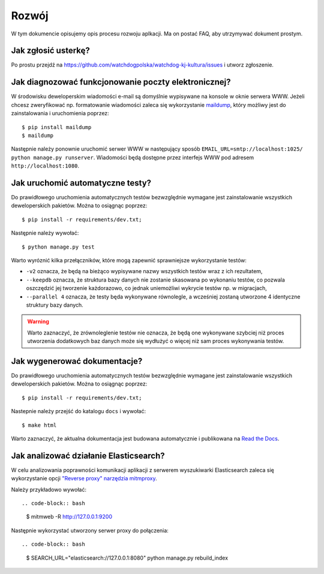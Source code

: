 .. _development:

******************
Rozwój
******************

W tym dokumencie opisujemy opis procesu rozwoju aplkacji. Ma on postać FAQ, aby utrzymywać dokument prostym.


Jak zgłosić usterkę?
--------------------

Po prostu przejdź na https://github.com/watchdogpolska/watchdog-kj-kultura/issues i utworz zgłoszenie.


Jak diagnozować funkcjonowanie poczty elektronicznej?
-----------------------------------------------------

W środowisku deweloperskim wiadomości e-mail są domyślnie wypisywane na konsole w oknie serwera WWW. Jeżeli chcesz zweryfikować np. formatowanie wiadomości zaleca się wykorzystanie `maildump`_, który możliwy jest do zainstalowania i uruchomienia poprzez::

    $ pip install maildump
    $ maildump

Następnie należy  ponownie uruchomić serwer WWW w następujący sposób ``EMAIL_URL=smtp://localhost:1025/ python manage.py runserver``. Wiadomości będą dostępne przez interfejs WWW 
pod adresem ``http://localhost:1080``. 

.. _`maildump`: https://github.com/ThiefMaster/maildump

Jak uruchomić automatyczne testy?
---------------------------------

Do prawidłowego uruchomienia automatycznych testów bezwzględnie wymagane jest zainstalowanie wszystkich deweloperskich pakietów. Można to osiągnąc poprzez::

    $ pip install -r requirements/dev.txt;

Następnie należy wywołać::

    $ python manage.py test

Warto wyróznić kilka przełączników, które mogą zapewnić sprawniejsze wykorzystanie testów:

- ``-v2`` oznacza, że będą na bieżąco wypisywane nazwy wszystkich testów wraz z ich rezultatem,
- ``--keepdb`` oznacza, że struktura bazy danych nie zostanie skasowana po wykonaniu testów, co pozwala oszczędzić jej tworzenie każdorazowo, co jednak uniemożliwi wykrycie testów np. w migracjach,
- ``--parallel 4`` oznacza, że testy będa wykonywane równolegle, a wcześniej zostaną utworzone 4 identyczne struktury bazy danych.

.. warning:: Warto zaznaczyć, że zrównoleglenie testów nie oznacza, że będą one wykonywane szybciej niż proces utworzenia dodatkowych baz danych może się wydłużyć o więcej niż sam proces wykonywania testów.


Jak wygenerować dokumentacje?
-----------------------------

Do prawidłowego uruchomienia automatycznych testów bezwzględnie wymagane jest zainstalowanie wszystkich deweloperskich pakietów. Można to osiągnąc poprzez::

    $ pip install -r requirements/dev.txt;

Nastepnie należy przejść do katalogu ``docs`` i wywołać::

    $ make html

Warto zaznaczyć, że aktualna dokumentacja jest budowana automatycznie i publikowana na `Read the Docs`_.

.. _`Read the Docs`: http://watchdog-kj-kultura.readthedocs.io/

Jak analizować działanie Elasticsearch?
---------------------------------------

W celu analizowania poprawności komunikacji aplikacji z serwerem wyszukiwarki Elasticsearch zaleca się wykorzystanie opcji `"Reverse proxy" narzędzia mitmproxy`_. 

.. _`"Reverse proxy" narzędzia mitmproxy`: http://docs.mitmproxy.org/en/latest/features/reverseproxy.html

Należy przykładowo wywołać::

.. code-block:: bash

    $ mitmweb -R http://127.0.0.1:9200

Następnie wykorzystać utworzony serwer proxy do połączenia::

.. code-block:: bash

    $ SEARCH_URL="elasticsearch://127.0.0.1:8080" python manage.py rebuild_index

